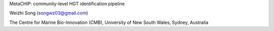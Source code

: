 

MetaCHIP: community-level HGT identification pipeline

Weizhi Song (songwz03@gmail.com)

The Centre for Marine Bio-Innovation (CMB), 
University of New South Wales, Sydney, Australia



